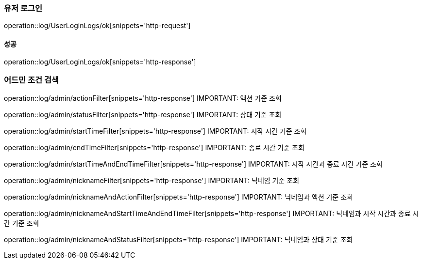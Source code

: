 === 유저 로그인

operation::log/UserLoginLogs/ok[snippets='http-request']

==== 성공

operation::log/UserLoginLogs/ok[snippets='http-response']

=== 어드민 조건 검색

operation::log/admin/actionFilter[snippets='http-response']
IMPORTANT: 액션 기준 조회

operation::log/admin/statusFilter[snippets='http-response']
IMPORTANT: 상태 기준 조회

operation::log/admin/startTimeFilter[snippets='http-response']
IMPORTANT: 시작 시간 기준 조회

operation::log/admin/endTimeFilter[snippets='http-response']
IMPORTANT: 종료 시간 기준 조회

operation::log/admin/startTimeAndEndTimeFilter[snippets='http-response']
IMPORTANT: 시작 시간과 종료 시간 기준 조회

operation::log/admin/nicknameFilter[snippets='http-response']
IMPORTANT: 닉네임 기준 조회

operation::log/admin/nicknameAndActionFilter[snippets='http-response']
IMPORTANT: 닉네임과 액션 기준 조회

operation::log/admin/nicknameAndStartTimeAndEndTimeFilter[snippets='http-response']
IMPORTANT: 닉네임과 시작 시간과 종료 시간 기준 조회

operation::log/admin/nicknameAndStatusFilter[snippets='http-response']
IMPORTANT: 닉네임과 상태 기준 조회

